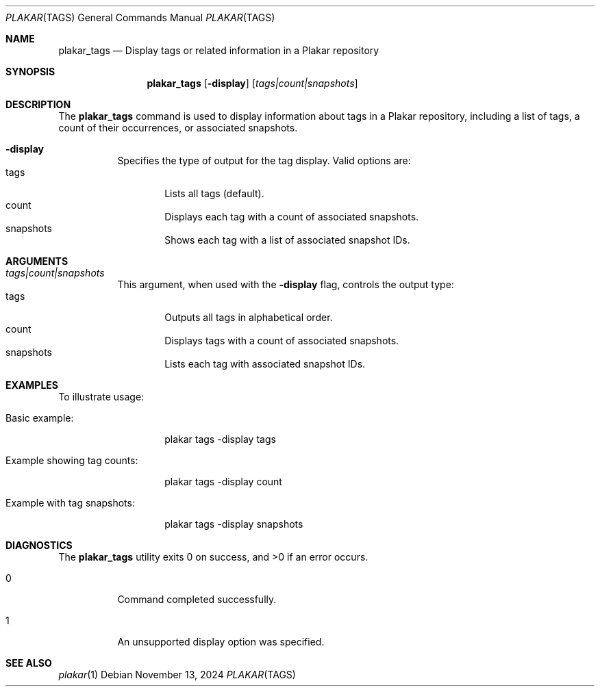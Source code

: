 .Dd November 13, 2024
.Dt PLAKAR TAGS 1
.Os
.Sh NAME
.Nm plakar_tags
.Nd Display tags or related information in a Plakar repository
.Sh SYNOPSIS
.Nm
.Op Fl display
.Op Ar tags|count|snapshots
.Sh DESCRIPTION
The
.Nm
command is used to display information about tags in a Plakar repository, including a list of tags, a count of their occurrences, or associated snapshots.

.Bl -tag -width Ds
.It Fl display
Specifies the type of output for the tag display. Valid options are:
.Bl -tag -width tags -compact
.It tags
Lists all tags (default).
.It count
Displays each tag with a count of associated snapshots.
.It snapshots
Shows each tag with a list of associated snapshot IDs.
.El
.El

.Sh ARGUMENTS
.Bl -tag -width Ds
.It Ar tags|count|snapshots
This argument, when used with the
.Fl display
flag, controls the output type:
.Bl -tag -width tags -compact
.It tags
Outputs all tags in alphabetical order.
.It count
Displays tags with a count of associated snapshots.
.It snapshots
Lists each tag with associated snapshot IDs.
.El
.El

.Sh EXAMPLES
To illustrate usage:

.Bl -tag -width Ds
.It Basic example:
.Bd -literal -offset indent
plakar tags -display tags
.Ed

.It Example showing tag counts:
.Bd -literal -offset indent
plakar tags -display count
.Ed

.It Example with tag snapshots:
.Bd -literal -offset indent
plakar tags -display snapshots
.Ed
.El

.Sh DIAGNOSTICS
.Ex -std
.Bl -tag -width Ds
.It 0
Command completed successfully.
.It 1
An unsupported display option was specified.
.El

.Sh SEE ALSO
.Xr plakar 1
